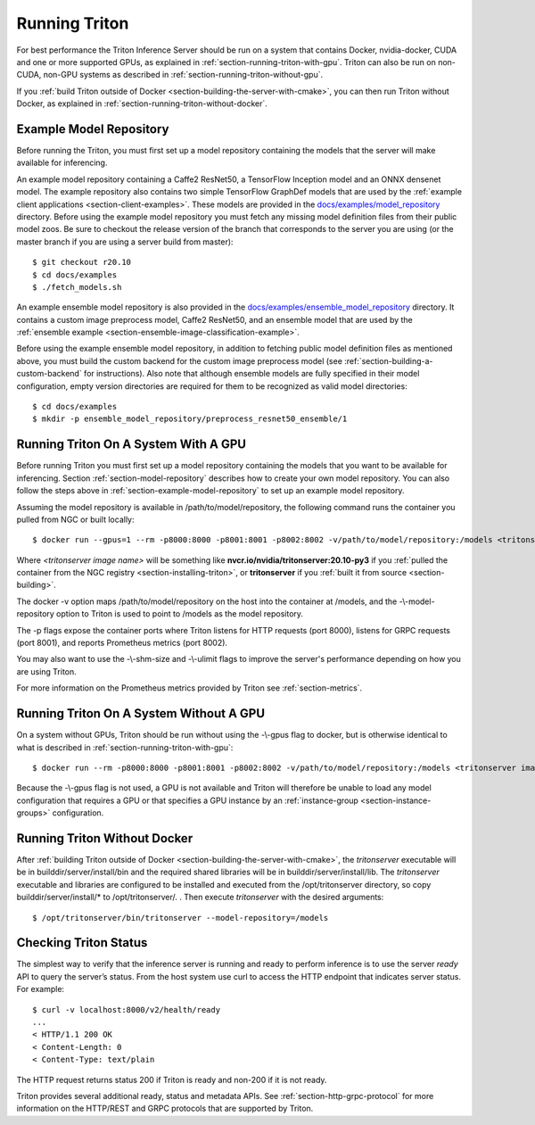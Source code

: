 ..
  # Copyright (c) 2018-2020, NVIDIA CORPORATION. All rights reserved.
  #
  # Redistribution and use in source and binary forms, with or without
  # modification, are permitted provided that the following conditions
  # are met:
  #  * Redistributions of source code must retain the above copyright
  #    notice, this list of conditions and the following disclaimer.
  #  * Redistributions in binary form must reproduce the above copyright
  #    notice, this list of conditions and the following disclaimer in the
  #    documentation and/or other materials provided with the distribution.
  #  * Neither the name of NVIDIA CORPORATION nor the names of its
  #    contributors may be used to endorse or promote products derived
  #    from this software without specific prior written permission.
  #
  # THIS SOFTWARE IS PROVIDED BY THE COPYRIGHT HOLDERS ``AS IS'' AND ANY
  # EXPRESS OR IMPLIED WARRANTIES, INCLUDING, BUT NOT LIMITED TO, THE
  # IMPLIED WARRANTIES OF MERCHANTABILITY AND FITNESS FOR A PARTICULAR
  # PURPOSE ARE DISCLAIMED.  IN NO EVENT SHALL THE COPYRIGHT OWNER OR
  # CONTRIBUTORS BE LIABLE FOR ANY DIRECT, INDIRECT, INCIDENTAL, SPECIAL,
  # EXEMPLARY, OR CONSEQUENTIAL DAMAGES (INCLUDING, BUT NOT LIMITED TO,
  # PROCUREMENT OF SUBSTITUTE GOODS OR SERVICES; LOSS OF USE, DATA, OR
  # PROFITS; OR BUSINESS INTERRUPTION) HOWEVER CAUSED AND ON ANY THEORY
  # OF LIABILITY, WHETHER IN CONTRACT, STRICT LIABILITY, OR TORT
  # (INCLUDING NEGLIGENCE OR OTHERWISE) ARISING IN ANY WAY OUT OF THE USE
  # OF THIS SOFTWARE, EVEN IF ADVISED OF THE POSSIBILITY OF SUCH DAMAGE.

.. _section-running-triton:

Running Triton
==============

For best performance the Triton Inference Server should be run on a
system that contains Docker, nvidia-docker, CUDA and one or more
supported GPUs, as explained in
:ref:`section-running-triton-with-gpu`. Triton can also be run on
non-CUDA, non-GPU systems as described in
:ref:`section-running-triton-without-gpu`.

If you :ref:`build Triton outside of Docker
<section-building-the-server-with-cmake>`, you can then run Triton
without Docker, as explained in
:ref:`section-running-triton-without-docker`.

.. _section-example-model-repository:

Example Model Repository
------------------------

Before running the Triton, you must first set up a model repository
containing the models that the server will make available for
inferencing.

An example model repository containing a Caffe2 ResNet50, a TensorFlow
Inception model and an ONNX densenet model. The example repository
also contains two simple TensorFlow GraphDef models that are used by
the :ref:`example client applications
<section-client-examples>`. These models are provided in the
`docs/examples/model_repository
<https://github.com/triton-inference-server/server/tree/master/docs/examples/model_repository>`_
directory. Before using the example model repository you must fetch
any missing model definition files from their public model zoos. Be
sure to checkout the release version of the branch that corresponds to
the server you are using (or the master branch if you are using a
server build from master)::

  $ git checkout r20.10
  $ cd docs/examples
  $ ./fetch_models.sh

An example ensemble model repository is also provided in the
`docs/examples/ensemble_model_repository
<https://github.com/triton-inference-server/server/tree/master/docs/examples/ensemble_model_repository>`_
directory. It contains a custom image preprocess model, Caffe2
ResNet50, and an ensemble model that are used by the :ref:`ensemble
example <section-ensemble-image-classification-example>`.

Before using the example ensemble model repository, in addition to
fetching public model definition files as mentioned above, you must
build the custom backend for the custom image preprocess model (see
:ref:`section-building-a-custom-backend` for instructions). Also note
that although ensemble models are fully specified in their model
configuration, empty version directories are required for them to be
recognized as valid model directories::

  $ cd docs/examples
  $ mkdir -p ensemble_model_repository/preprocess_resnet50_ensemble/1

.. _section-running-triton-with-gpu:

Running Triton On A System With A GPU
-------------------------------------

Before running Triton you must first set up a model repository
containing the models that you want to be available for
inferencing. Section :ref:`section-model-repository` describes how to
create your own model repository. You can also follow the steps above
in :ref:`section-example-model-repository` to set up an example model
repository.

Assuming the model repository is available in
/path/to/model/repository, the following command runs the container
you pulled from NGC or built locally::

  $ docker run --gpus=1 --rm -p8000:8000 -p8001:8001 -p8002:8002 -v/path/to/model/repository:/models <tritonserver image name> tritonserver --model-repository=/models

Where *<tritonserver image name>* will be something like
**nvcr.io/nvidia/tritonserver:20.10-py3** if you :ref:`pulled the
container from the NGC registry <section-installing-triton>`, or
**tritonserver** if you :ref:`built it from source
<section-building>`.

The docker -v option maps /path/to/model/repository on the host into
the container at /models, and the -\\-model-repository option to
Triton is used to point to /models as the model repository.

The -p flags expose the container ports where Triton listens for HTTP
requests (port 8000), listens for GRPC requests (port 8001), and
reports Prometheus metrics (port 8002).

You may also want to use the -\\-shm-size and -\\-ulimit flags to
improve the server's performance depending on how you are using
Triton.

For more information on the Prometheus metrics provided by Triton see
:ref:`section-metrics`.

.. _section-running-triton-without-gpu:

Running Triton On A System Without A GPU
----------------------------------------

On a system without GPUs, Triton should be run without using the
-\\-gpus flag to docker, but is otherwise identical to what is
described in :ref:`section-running-triton-with-gpu`::

  $ docker run --rm -p8000:8000 -p8001:8001 -p8002:8002 -v/path/to/model/repository:/models <tritonserver image name> tritonserver --model-repository=/models

Because the -\\-gpus flag is not used, a GPU is not available and
Triton will therefore be unable to load any model configuration that
requires a GPU or that specifies a GPU instance by an
:ref:`instance-group <section-instance-groups>` configuration.

.. _section-running-triton-without-docker:

Running Triton Without Docker
-----------------------------

After :ref:`building Triton outside of Docker
<section-building-the-server-with-cmake>`, the *tritonserver*
executable will be in builddir/server/install/bin and the required
shared libraries will be in builddir/server/install/lib. The
*tritonserver* executable and libraries are configured to be installed
and executed from the /opt/tritonserver directory, so copy
builddir/server/install/* to /opt/tritonserver/. . Then execute
*tritonserver* with the desired arguments::

  $ /opt/tritonserver/bin/tritonserver --model-repository=/models

.. _section-checking-inference-server-status:

Checking Triton Status
----------------------

The simplest way to verify that the inference server is running and
ready to perform inference is to use the server *ready* API to query
the server’s status. From the host system use curl to access the HTTP
endpoint that indicates server status. For example::

  $ curl -v localhost:8000/v2/health/ready
  ...
  < HTTP/1.1 200 OK
  < Content-Length: 0
  < Content-Type: text/plain

The HTTP request returns status 200 if Triton is ready and non-200 if
it is not ready.

Triton provides several additional ready, status and metadata
APIs. See :ref:`section-http-grpc-protocol` for more information on
the HTTP/REST and GRPC protocols that are supported by Triton.
